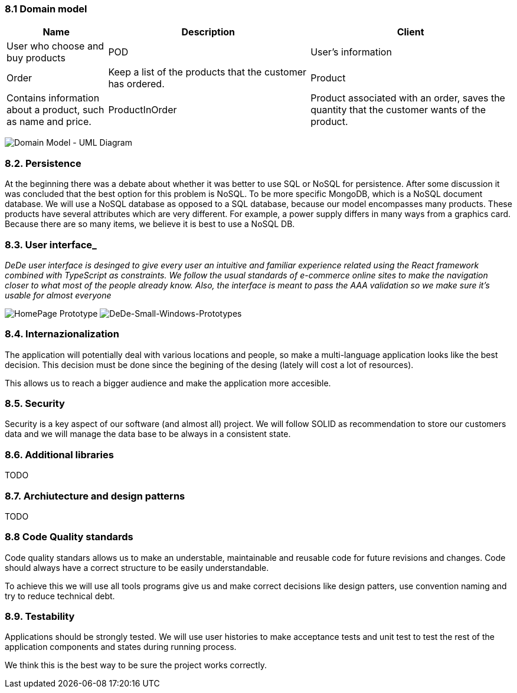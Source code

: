 
=== 8.1 Domain model

[options="header",cols="1,2,2"]
|===
|Name|Description
| Client | User who choose and buy products
| POD | User's information
| Order | Keep a list of the products that the customer has ordered.
| Product | Contains information about a product, such as name and price.
| ProductInOrder | Product associated with an order, saves the quantity that the customer wants of the product.
| Distribution Center | Place from where the products are distributed, contains the address of the distribution center.
|===

image:https://github.com/Arquisoft/dede_es3c/blob/Nuria/docs/images/08_umldiagram.png["Domain Model - UML Diagram"]

=== 8.2. Persistence

At the beginning there was a debate about whether it was better to use SQL or NoSQL for persistence. After some discussion it was concluded that the best option for this problem is NoSQL. To be more specific MongoDB, which is a NoSQL document database. We will use a NoSQL database as opposed to a SQL database, because our model encompasses many products. These products have several attributes which are very different. For example, a power supply differs in many ways from a graphics card. Because there are so many items, we believe it is best to use a NoSQL DB.

=== 8.3. User interface_

_DeDe user interface is desinged to give every user an intuitive and familiar experience related using the React framework combined with TypeScript as constraints. We follow the usual standards of e-commerce online sites to make the navigation closer to what most of the people already know. Also, the interface is meant to pass the AAA validation so we make sure it's usable for almost everyone_

image:https://github.com/Arquisoft/dede_es3c/blob/Sonia/docs/images/dede%homepage.png["HomePage Prototype"]
image:https://github.com/Arquisoft/dede_es3c/blob/Sonia/docs/images/dede%homepage.png["DeDe-Small-Windows-Prototypes"]

=== 8.4. Internazionalization

The application will potentially deal with various locations and people, so make a multi-language application looks like the best decision. This decision must be done since the begining of the desing (lately will cost a lot of resources).

This allows us to reach a bigger audience and make the application more accesible.


=== 8.5. Security

Security is a key aspect of our software (and almost all) project. We will follow SOLID as recommendation to store our customers data and we will manage the data base to be always in a consistent state.


=== 8.6. Additional libraries

TODO


=== 8.7. Archiutecture and design patterns

TODO


=== 8.8 Code Quality standards

Code quality standars allows us to make an understable, maintainable and reusable code for future revisions and changes. Code should always have a correct structure to be easily understandable.

To achieve this we will use all tools programs give us and make correct decisions like design patters, use convention naming and try to reduce technical debt.

=== 8.9. Testability

Applications should be strongly tested. We will use user histories to make acceptance tests and unit test to test the rest of the application components and states during running process.

We think this is the best way to be sure the project works correctly.
